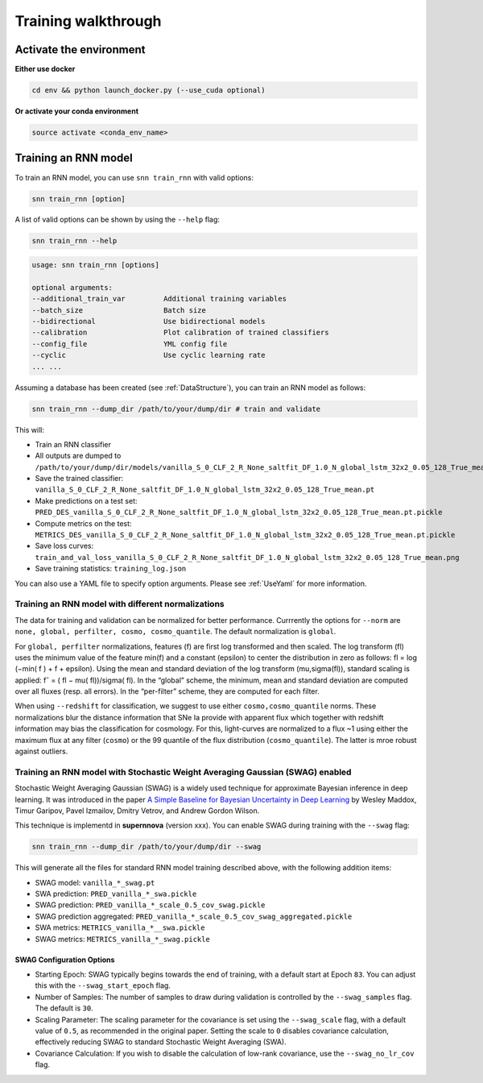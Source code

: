 .. _TrainRnn:

Training walkthrough
=========================

Activate the environment
-------------------------------

**Either use docker**

.. code-block:: bash

    cd env && python launch_docker.py (--use_cuda optional)

**Or activate your conda environment**

.. code-block:: bash

    source activate <conda_env_name>


Training an RNN model
-------------------------------
To train an RNN model, you can use ``snn train_rnn`` with valid options:

.. code-block:: bash

    snn train_rnn [option]

A list of valid options can be shown by using the ``--help`` flag:

.. code-block:: bash

    snn train_rnn --help

.. code-block:: none

    usage: snn train_rnn [options]

    optional arguments:
    --additional_train_var         Additional training variables
    --batch_size                   Batch size
    --bidirectional                Use bidirectional models
    --calibration                  Plot calibration of trained classifiers
    --config_file                  YML config file
    --cyclic                       Use cyclic learning rate
    ... ...


Assuming a database has been created (see :ref:`DataStructure`), you can train an RNN model as follows:

.. code-block:: bash

    snn train_rnn --dump_dir /path/to/your/dump/dir # train and validate


This will:

- Train an RNN classifier
- All outputs are dumped to ``/path/to/your/dump/dir/models/vanilla_S_0_CLF_2_R_None_saltfit_DF_1.0_N_global_lstm_32x2_0.05_128_True_mean``
- Save the trained classifier: ``vanilla_S_0_CLF_2_R_None_saltfit_DF_1.0_N_global_lstm_32x2_0.05_128_True_mean.pt``
- Make predictions on a test set: ``PRED_DES_vanilla_S_0_CLF_2_R_None_saltfit_DF_1.0_N_global_lstm_32x2_0.05_128_True_mean.pt.pickle``
- Compute metrics on the test: ``METRICS_DES_vanilla_S_0_CLF_2_R_None_saltfit_DF_1.0_N_global_lstm_32x2_0.05_128_True_mean.pt.pickle``
- Save loss curves: ``train_and_val_loss_vanilla_S_0_CLF_2_R_None_saltfit_DF_1.0_N_global_lstm_32x2_0.05_128_True_mean.png``
- Save training statistics: ``training_log.json``

You can also use a YAML file to specify option arguments. Please see :ref:`UseYaml` for more information.

Training an RNN model with different normalizations
~~~~~~~~~~~~~~~~~~~~~~~~~~~~~~~~~~~~~~~~~~~~~~~~~~~~~~~~~
The data for training and validation can be normalized for better performance. Currrently the options for ``--norm`` are ``none, global, perfilter, cosmo, cosmo_quantile``. The default normalization is ``global``.

For ``global, perfilter`` normalizations, features (f) are first log transformed and then scaled. The log transform (fl) uses the minimum value of the feature min(f) and a constant (epsilon) to center the distribution in zero as follows: fl = log (−min( f ) + f + epsilon). Using the mean and standard deviation of the log transform (mu,sigma(fl)), standard scaling is applied: fˆ = ( fl − mu( fl))/sigma( fl). In the “global” scheme, the minimum, mean and standard deviation are computed over all fluxes (resp. all errors). In the “per-filter” scheme, they are computed for each filter.

When using ``--redshift`` for classification, we suggest to use either ``cosmo,cosmo_quantile`` norms. These normalizations blur the distance information that SNe Ia provide with apparent flux which together with redshift information may bias the classification for cosmology. For this, light-curves are normalized to a flux ~1 using either the maximum flux at any filter (``cosmo``) or the 99 quantile of the flux distribution (``cosmo_quantile``). The latter is mroe robust against outliers.

Training an RNN model with Stochastic Weight Averaging Gaussian (SWAG) enabled
~~~~~~~~~~~~~~~~~~~~~~~~~~~~~~~~~~~~~~~~~~~~~~~~~~~~~~~~~~~~~~~~~~~~~~~~~~~~~~~~~~~~~~~~~~~~
Stochastic Weight Averaging Gaussian (SWAG) is a widely used technique for approximate Bayesian inference in deep learning. It was introduced in the paper `A Simple Baseline for Bayesian Uncertainty in Deep Learning <https://arxiv.org/abs/1902.02476>`_ by Wesley Maddox, Timur Garipov, Pavel Izmailov, Dmitry Vetrov, and Andrew Gordon Wilson.

This technique is implementd in **supernnova** (version xxx). You can enable SWAG during training with the ``--swag`` flag:

.. code-block:: bash

    snn train_rnn --dump_dir /path/to/your/dump/dir --swag

This will generate all the files for standard RNN model training described above, with the following addition items:

- SWAG model: ``vanilla_*_swag.pt``

- SWA prediction: ``PRED_vanilla_*_swa.pickle``

- SWAG prediction: ``PRED_vanilla_*_scale_0.5_cov_swag.pickle``

- SWAG prediction aggregated: ``PRED_vanilla_*_scale_0.5_cov_swag_aggregated.pickle``

- SWA metrics: ``METRICS_vanilla_*__swa.pickle``

- SWAG metrics: ``METRICS_vanilla_*_swag.pickle``

SWAG Configuration Options
^^^^^^^^^^^^^^^^^^^^^^^^^^^^^^^^^^^^^^^^^^^^^^^^^^
- Starting Epoch: SWAG typically begins towards the end of training, with a default start at Epoch ``83``. You can adjust this with the ``--swag_start_epoch`` flag.

- Number of Samples: The number of samples to draw during validation is controlled by the ``--swag_samples`` flag. The default is ``30``.

- Scaling Parameter: The scaling parameter for the covariance is set using the ``--swag_scale`` flag, with a default value of ``0.5``, as recommended in the original paper. Setting the scale to ``0`` disables covariance calculation, effectively reducing SWAG to standard Stochastic Weight Averaging (SWA).

- Covariance Calculation: If you wish to disable the calculation of low-rank covariance, use the ``--swag_no_lr_cov`` flag.
